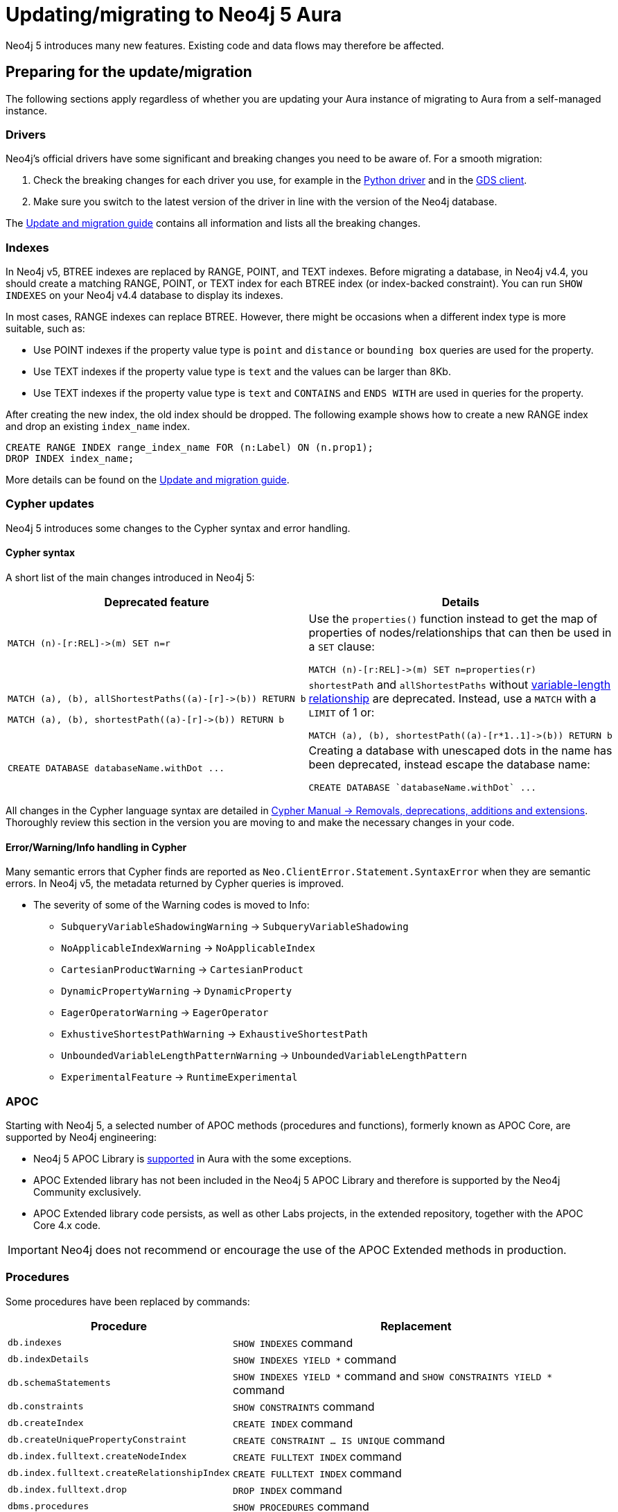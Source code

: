 = Updating/migrating to Neo4j 5 Aura

Neo4j 5 introduces many new features. Existing code and data flows may therefore be affected.

== Preparing for the update/migration

The following sections apply regardless of whether you are updating your Aura instance of migrating to Aura from a self-managed instance.

=== Drivers

Neo4j's official drivers have some significant and breaking changes you need to be aware of. For a smooth migration:

. Check the breaking changes for each driver you use, for example in the link:https://neo4j.com/docs/api/python-driver/5.0/breaking_changes.html#breaking-changes[Python driver] and in the link:https://github.com/neo4j/graph-data-science-client/blob/main/changelog.md[GDS client].
. Make sure you switch to the latest version of the driver in line with the version of the Neo4j database.

The link:https://neo4j.com/docs/upgrade-migration-guide/current/version-5/migration/drivers/breaking-changes/[Update and migration guide] contains all information and lists all the breaking changes.

=== Indexes

In Neo4j v5, BTREE indexes are replaced by RANGE, POINT, and TEXT indexes. Before migrating a database, in Neo4j v4.4, you should create a matching RANGE, POINT, or TEXT index for each BTREE index (or index-backed constraint). You can run `SHOW INDEXES` on your Neo4j v4.4 database to display its indexes.

In most cases, RANGE indexes can replace BTREE. However, there might be occasions when a different index type is more suitable, such as:

* Use POINT indexes if the property value type is `point` and `distance` or `bounding box` queries are used for the property.
* Use TEXT indexes if the property value type is `text` and the values can be larger than 8Kb.
* Use TEXT indexes if the property value type is `text` and `CONTAINS` and `ENDS WITH` are used in queries for the property.

After creating the new index, the old index should be dropped. The following example shows how to create a new RANGE index and drop an existing `index_name` index.

[source, Cypher, role="noplay"]
----
CREATE RANGE INDEX range_index_name FOR (n:Label) ON (n.prop1);
DROP INDEX index_name;
----

More details can be found on the link:https://neo4j.com/docs/upgrade-migration-guide/current/version-5/migration/planning/#_prepare_indexes[Update and migration guide].

=== Cypher updates

Neo4j 5 introduces some changes to the Cypher syntax and error handling.

==== Cypher syntax

A short list of the main changes introduced in Neo4j 5:

[cols="1a,1a", options="header"]
|===
|*Deprecated feature*
|*Details*

|[source, Cypher, role="noplay"]
----
MATCH (n)-[r:REL]->(m) SET n=r
----
|Use the `properties()` function instead to get the map of properties of nodes/relationships that can then be used in a `SET` clause:

[source, Cypher, role="noplay"]
----
MATCH (n)-[r:REL]->(m) SET n=properties(r)
----

|[source, Cypher, role="noplay"]
----
MATCH (a), (b), allShortestPaths((a)-[r]->(b)) RETURN b

MATCH (a), (b), shortestPath((a)-[r]->(b)) RETURN b
----
|`shortestPath` and `allShortestPaths` without link:https://neo4j.com/docs/cypher-manual/5/syntax/patterns/#cypher-pattern-varlength[variable-length relationship] are deprecated. Instead, use a `MATCH` with a `LIMIT` of 1 or:
[source, Cypher, role="noplay"]
----
MATCH (a), (b), shortestPath((a)-[r*1..1]->(b)) RETURN b
----

|[source, Cypher, role="noplay"]
----
CREATE DATABASE databaseName.withDot ...
----
|Creating a database with unescaped dots in the name has been deprecated, instead escape the database name:
[source, Cypher, role="noplay"]
----
CREATE DATABASE `databaseName.withDot` ...
----
|===

All changes in the Cypher language syntax are detailed in link:https://neo4j.com/docs/cypher-manual/5/deprecations-additions-removals-compatibility[Cypher Manual -> Removals, deprecations, additions and extensions].
Thoroughly review this section in the version you are moving to and make the necessary changes in your code.

==== Error/Warning/Info handling in Cypher

Many semantic errors that Cypher finds are reported as `Neo.ClientError.Statement.SyntaxError` when they are semantic errors.
In Neo4j v5, the metadata returned by Cypher queries is improved.

* The severity of some of the Warning codes is moved to Info:

** `SubqueryVariableShadowingWarning` -> `SubqueryVariableShadowing`
** `NoApplicableIndexWarning` -> `NoApplicableIndex`
** `CartesianProductWarning` -> `CartesianProduct`
** `DynamicPropertyWarning` -> `DynamicProperty`
** `EagerOperatorWarning` -> `EagerOperator`
** `ExhustiveShortestPathWarning` -> `ExhaustiveShortestPath`
** `UnboundedVariableLengthPatternWarning` -> `UnboundedVariableLengthPattern`
** `ExperimentalFeature` -> `RuntimeExperimental`

=== APOC

Starting with Neo4j 5, a selected number of APOC methods (procedures and functions), formerly known as APOC Core, are supported by Neo4j engineering:

* Neo4j 5 APOC Library is link:https://neo4j.com/docs/aura/platform/apoc/[supported] in Aura with the some exceptions.
* APOC Extended library has not been included in the Neo4j 5 APOC Library and therefore is supported by the Neo4j Community exclusively.
* APOC Extended library code persists, as well as other Labs projects, in the extended repository, together with the APOC Core 4.x code.

[IMPORTANT]
====
Neo4j does not recommend or encourage the use of the APOC Extended methods in production.
====

=== Procedures

Some procedures have been replaced by commands:

[cols="1,2", options="header"]
|===
| Procedure                                   | Replacement
| `db.indexes`                                | `SHOW INDEXES` command
| `db.indexDetails`                           | `SHOW INDEXES YIELD *` command
| `db.schemaStatements`                       | `SHOW INDEXES YIELD *` command and `SHOW CONSTRAINTS YIELD *` command
| `db.constraints`                            | `SHOW CONSTRAINTS` command
| `db.createIndex`                            | `CREATE INDEX` command
| `db.createUniquePropertyConstraint`         | `CREATE CONSTRAINT ... IS UNIQUE` command
| `db.index.fulltext.createNodeIndex`         | `CREATE FULLTEXT INDEX` command
| `db.index.fulltext.createRelationshipIndex` | `CREATE FULLTEXT INDEX` command
| `db.index.fulltext.drop`                    | `DROP INDEX` command
| `dbms.procedures`                           | `SHOW PROCEDURES` command
| `dbms.functions`                            | `SHOW FUNCTIONS` command
| `dbms.listTransactions`                     | `SHOW TRANSACTIONS` command
| `dbms.killTransaction`                      | `TERMINATE TRANSACTIONS` command
| `dbms.killTransactions`                     | `TERMINATE TRANSACTIONS` command
| `dbms.listQueries`                          | `SHOW TRANSACTIONS` command
| `dbms.killQuery`                            | `TERMINATE TRANSACTIONS` command
| `dbms.killQueries`                          | `TERMINATE TRANSACTIONS` command
| `dbms.scheduler.profile`                    | -
|===

=== Miscellaneous

* Disallow repeated relationship variables.
* Automatic coercion of a list to a boolean.
* `exists()` function to test if property is null.
* apoc.create.uuid() and apoc.create.uuids()— deprecated and replaced by the existing UUID.randomUUID().

Refer to the link:https://neo4j.com/docs/upgrade-migration-guide/current/version-5/migration/drivers/breaking-changes/[Update and migration guide] for a full list of removals and deprecations.

== Migrate from existing Aura

If you are updating an existing Aura instance, you can either:

* xref:aurads/managing-instances/instance-actions.adoc[Clone] to Aura Neo4j 5
* xref:aurads/create-instance.adoc[Create] a new Aura Neo4j 5 instance and copy your data

== Migrating from self-managed

In this case you can xref:aurads/import-db[import a database] in Aura.

If your local Neo4j version is less that 4.4, you need to upgrade to Neo4j 4.4 first as explained link:https://neo4j.com/docs/upgrade-migration-guide/current/version-4/[here].